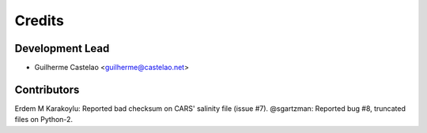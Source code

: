 =======
Credits
=======

Development Lead
----------------

* Guilherme Castelao <guilherme@castelao.net>

Contributors
------------

Erdem M Karakoylu: Reported bad checksum on CARS' salinity file (issue #7).
@sgartzman: Reported bug #8, truncated files on Python-2.
